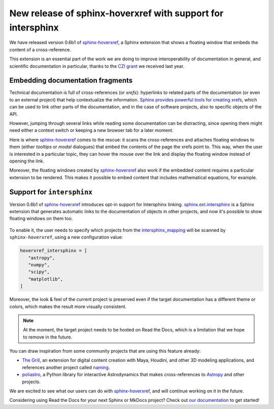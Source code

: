 .. post:: June 10, 2021
   :tags: czi, grant, czi-grant, embed, sphinx-hoverxref
   :author: Juan Luis
   :location: MAD

.. meta::
   :description lang=en:
      New release of sphinx-hoverxref, our Sphinx extension to add tooltips to cross references,
      with support for intersphinx.

New release of sphinx-hoverxref with support for intersphinx
============================================================

We have released version 0.6b1 of `sphinx-hoverxref`_,
a Sphinx extension that shows a floating window
that embeds the content of a cross-reference.

This extension is an essential part
of the work we are doing to improve interoperability of documentation in general,
and scientific documentation in particular,
thanks to the `CZI grant </czi-grant-announcement>`_ we received last year.

.. figure:: img/sphinx-hoverxref-math.png
   :width: 100%
   :align: center
   :alt: sphinx-hoverxref displaying a tooltip including an equation
   :target: _images/sphinx-hoverxref-math.png

.. _sphinx-hoverxref: https://sphinx-hoverxref.readthedocs.io/

Embedding documentation fragments
---------------------------------

Technical documentation is full of cross-references (or *xrefs*):
hyperlinks to related parts of the documentation (or even to an external project)
that help contextualize the information.
`Sphinx provides powerful tools for creating
xrefs <https://docs.readthedocs.io/en/stable/guides/cross-referencing-with-sphinx.html>`_,
which can be used to link other parts of the documentation,
and in the case of software projects, also to specific objects of the API.

However, jumping through several links while reading some documentation
can be distracting, since opening them might need either a context switch
or keeping a new browser tab for a later moment.

Here is where `sphinx-hoverxref`_ comes to the rescue:
it scans the cross-references and attaches floating windows to them
(either *tooltips* or *modal* dialogues)
that embed the contents of the page the xrefs point to.
This way, when the user is interested in a particular topic,
they can hover the mouse over the link
and display the floating window
instead of opening the link.

Moreover, the floating windows created by `sphinx-hoverxref`_
also work if the embedded content requires a particular extension to be rendered.
This makes it possible to embed content that includes mathematical equations, for example.

Support for ``intersphinx``
---------------------------

Version 0.6b1 of `sphinx-hoverxref`_ introduces opt-in support for Intersphinx linking.
`sphinx.ext.intersphinx <https://www.sphinx-doc.org/en/master/usage/extensions/intersphinx.html>`_
is a Sphinx extension
that generates automatic links to the documentation of objects in other projects,
and now it's possible to show floating windows on them too.

.. figure:: img/sphinx-hoverxref-intersphinx.gif
   :width: 100%
   :align: center
   :alt: sphinx-hoverxref displaying a modal window embedding an external project
   :target: _images/sphinx-hoverxref-intersphinx.gif

To enable it, the user needs to specify
which projects from the `intersphinx_mapping <https://www.sphinx-doc.org/en/master/usage/extensions/intersphinx.html#confval-intersphinx_mapping>`_
will be scanned by ``sphinx-hoverxref``, using a new configuration value:

.. code-block:: python

   hoverxref_intersphinx = [
      "astropy",
      "numpy",
      "scipy",
      "matplotlib",
   ]

Moreover, the look & feel of the current project is preserved
even if the target documentation has a different theme or colors,
which makes the result more visually consistent.

.. note::

   At the moment, the target project needs to be hosted on Read the Docs,
   which is a limitation that we hope to remove in the future.

You can draw inspiration from some community projects that are using this feature already:

- `The Grill`_, an extension for digital content creation with Maya, Houdini, and other 3D modeling applications,
  and references another project called `naming <https://naming.readthedocs.io/>`_.
- `poliastro`_, a Python library for interactive Astrodynamics
  that makes cross-references to `Astropy <https://docs.astropy.org/>`_ and other projects.

We are excited to see what our users can do with `sphinx-hoverxref`_,
and will continue working on it in the future.

Considering using Read the Docs for your next Sphinx or MkDocs project?
Check out `our documentation <https://docs.readthedocs.io/>`_ to get started!

.. _The Grill: https://grill.readthedocs.io/
.. _poliastro: https://docs.poliastro.space/
